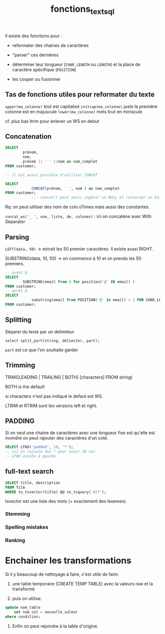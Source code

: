 :PROPERTIES:
:ID:       5e71f432-f392-4a83-8636-eacf55ceee43
:END:
#+title: fonctions_text_sql

Il existe des fonctions pour :

- reformater des chaines de caractères

- "parser" ces dernières

- déterminer leur longueur (~CHAR_LENGTH~ ou ~LENGTH~) et la place de caractère spécifique (~POSITION~)

- les couper ou fusionner

** Tas de fonctions utiles pour reformater du texte

~upper(ma_colonne)~ tout est capitalisé
~initcap(ma_colonne)~ juste la première colonne est en majuscule
~lower(ma_colonne)~ mets tout en miniscule

cf. plus bas ltrim pour enlever un WS en debut

** Concatenation

#+begin_src sql
SELECT
        prénom,
        nom,
        prénom || ' ' ||nom as nom_complet
FROM customer;

-- il est aussi possible d'utiliser CONCAT

SELECT
            CONCAT(prénom, ' ', nom ) as nom_complet
FROM customer;
            --- concat() peut aussi ingérer un NULL et retourner un blanc alors que || renvera NULL
#+end_src


Rq: on peut utiliser des nom de colo oTnnes mais aussi des constantes.


~concat_ws('_ ', une, liste, de, colones)~ : ici on concatène avec With Separator

** Parsing

~LEFT(data, 50)~ -> extrait les 50 premier caractères. Il existe aussi RIGHT.

SUBSTRING(data, 10, 50) -> on commence à 10 et on prends les 50 premiers.

#+begin_src sql
-- avant @
SELECT
        SUBSTRING(email from 0 for position('@' IN email) )
FROM customer;
-- après @
SELECT
            substring(email from POSITION('@' in email) + 1 FOR CHAR_LENGTH(email))
FROM customer;
#+end_src


** Splitting

Séparer du texte par un delimiteur

~select split_part(string, delimiter, part);~

~part~ est ce que l'on souhaite garder


** Trimming

TRIM([LEADING | TRAILING | BOTH] [characters] FROM string)

BOTH is the default

si characters n'est pas indiqué le defaut est WS.

LTRIM et RTRIM sont les versions left et right.

** PADDING

Si on veut une chaine de caractères avec une longueur fixe est qu'elle est moindre on peut rajouter des caractéres d'un coté.

#+begin_src sql
SELECT LPAD('padded', 10, '*');
-- ici on rajoute des * pour avoir 10 car
-- LPAD ajoute à gauche
#+end_src

** full-text search

#+begin_src sqlite
SELECT title, description
FROM film
WHERE to_tsvector(title) @@ to_tsquery('elf');
#+end_src

tsvector est une liste des mots (+ exactement des lexemes).

*** Stemming

*** Spelling mistakes

*** Ranking

* Enchainer les transformations

Si il y beaucoup de nettoyage à faire, c'est utile de faire:

1. une table temporaire (CREATE TEMP TABLE) avec la valeurs raw et la transformé

2. puis on utilise:

#+begin_src sql
update nom_table
    set nom_col = nouvelle_valeur
where condition;
#+end_src


3. Enfin on peut rejoindre à la table d'origine.
